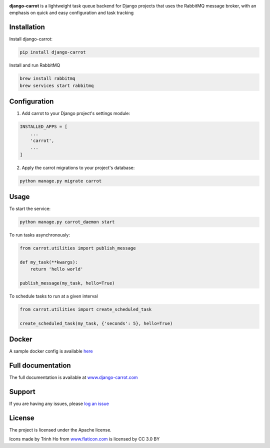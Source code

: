 .. image:: https://coveralls.io/repos/github/chris104957/django-carrot/badge.svg?branch=master
    :target: https://coveralls.io/github/chris104957/django-carrot?branch=master

.. image:: https://readthedocs.org/projects/django-carrot/badge/?version=latest
    :target: http://django-carrot.readthedocs.io/en/latest/?badge=
    
.. image:: https://travis-ci.org/chris104957/django-carrot.svg?branch=master
    :target: https://travis-ci.org/chris104957/django-carrot.svg?branch=master
    
.. image:: https://coveralls.io/repos/github/chris104957/django-carrot/badge.svg?branch=master
    :target: https://coveralls.io/github/chris104957/django-carrot?branch=master)
    
.. image:: https://badge.fury.io/py/django-carrot.svg
    :target: https://badge.fury.io/py/django-carrot
    
.. image:: https://img.shields.io/badge/License-Apache%202.0-blue.svg
    :target: https://opensource.org/licenses/Apache-2.0

.. image:: /docs/source/images/carrot-logo-big.png
    :align: center

**django-carrot** is a lightweight task queue backend for Django projects that uses the RabbitMQ message broker, with an emphasis
on quick and easy configuration and task tracking

Installation
------------

Install django-carrot:

.. code-block:: bash

    pip install django-carrot

Install and run RabbitMQ

.. code-block:: bash 

    brew install rabbitmq
    brew services start rabbitmq
    
Configuration
-------------

1. Add carrot to your Django project's settings module:

.. code-block:: python

    INSTALLED_APPS = [
        ...
        'carrot',
        ...
    ]


2. Apply the carrot migrations to your project's database:

.. code-block:: python

    python manage.py migrate carrot


Usage
-----

To start the service:

.. code-block:: bash

    python manage.py carrot_daemon start


To run tasks asynchronously:

.. code-block:: python

    from carrot.utilities import publish_message

    def my_task(**kwargs):
        return 'hello world'

    publish_message(my_task, hello=True)



To schedule tasks to run at a given interval

.. code-block:: python

    from carrot.utilities import create_scheduled_task

    create_scheduled_task(my_task, {'seconds': 5}, hello=True)


Docker
------

A sample docker config is available `here <https://github.com/chris104957/django-carrot-docker>`_

Full documentation
------------------

The full documentation is available at `www.django-carrot.com <http://www.django-carrot.com>`_

Support
-------

If you are having any issues, please `log an issue <https://github.com/chris104957/django-carrot/issues/new>`_

License
-------

The project is licensed under the Apache license.

Icons made by Trinh Ho from `www.flaticon.com <www.flaticon.com>`_ is licensed by CC 3.0 BY
